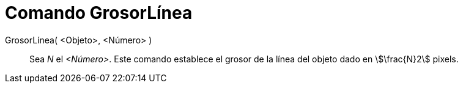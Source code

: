 = Comando GrosorLínea
:page-en: commands/SetLineThickness
ifdef::env-github[:imagesdir: /es/modules/ROOT/assets/images]

GrosorLínea( <Objeto>, <Número> )::
  Sea _N_ el _<Número>_. Este comando establece el grosor de la línea del objeto dado en stem:[\frac{N}2] pixels.
